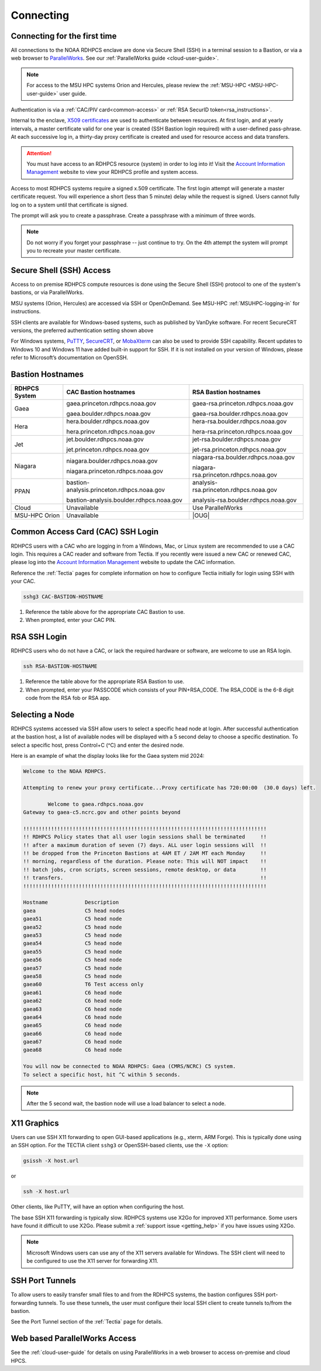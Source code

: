 .. _connecting-to-rdhpcs:

##########
Connecting
##########

.. _Account Information Management:	https://aim.rdhpcs.noaa.gov

Connecting for the first time
=============================

All connections to the NOAA RDHPCS enclave are done via Secure Shell
(SSH) in a terminal session to a Bastion, or via a web browser to
`ParallelWorks <https://noaa.parallel.works>`__.  See our :ref:`ParallelWorks guide <cloud-user-guide>`.

.. note::

   For access to the MSU HPC systems Orion and Hercules, please review
   the :ref:`MSU-HPC <MSU-HPC-user-guide>` user guide.

Authentication is via a :ref:`CAC/PIV card<common-access>` or
:ref:`RSA SecurID token<rsa_instructions>`.

Internal to the enclave, `X509 certificates
<https://en.wikipedia.org/wiki/X.509>`__ are used to authenticate
between resources.  At first login, and at yearly intervals, a master
certificate valid for one year is created (SSH Bastion login required)
with a user-defined pass-phrase.  At each successive log in, a
thirty-day proxy certificate is created and used for resource access
and data transfers.

.. attention::

   You must have access to an RDHPCS resource (system) in order to log
   into it!  Visit the `Account Information Management`_ website to
   view your RDHPCS profile and system access.


Access to most RDHPCS systems require a signed x.509 certificate.  The
first login attempt will generate a master certificate request.  You
will experience a short (less than 5 minute) delay while the request
is signed. Users cannot fully log on to a system until that
certificate is signed.

The prompt will ask you to create a passphrase. Create a passphrase
with a minimum of three words.

.. note::

    Do not worry if you forget your passphrase -- just continue to
    try.  On the 4th attempt the system will prompt you to recreate
    your master certificate.

.. _ssh_access:

Secure Shell (SSH) Access
=========================

Access to on premise RDHPCS compute resources is done using the Secure Shell
(SSH) protocol to one of the system's bastions, or via ParallelWorks.

MSU systems (Orion, Hercules) are accessed via SSH or OpenOnDemand.
See MSU-HPC :ref:`MSUHPC-logging-in` for instructions.

SSH clients are available for Windows-based systems, such as published
by VanDyke software.  For recent SecureCRT versions, the preferred
authentication setting shown above

For Windows systems, `PuTTY
<https://www.chiark.greenend.org.uk/~sgtatham/putty/latest.html>`_,
`SecureCRT <https://www.vandyke.com/products/securecrt/>`_, or
`MobaXterm <https://mobaxterm.mobatek.net/>`_ can also be used to
provide SSH capability.  Recent updates to Windows 10 and Windows 11
have added built-in support for SSH.  If it is not installed on your
version of Windows, please refer to Microsoft’s documentation on
OpenSSH.

Bastion Hostnames
=================
.. |CBHN|	replace:: **CAC Bastion hostnames**
.. |RBHN|	replace:: **RSA Bastion hostnames**
.. |GCPRNG|	replace:: gaea.princeton.rdhpcs.noaa.gov
.. |GCBRNG|	replace:: gaea.boulder.rdhpcs.noaa.gov
.. |GRPRNG|	replace:: gaea-rsa.princeton.rdhpcs.noaa.gov
.. |GRBRNG|	replace:: gaea-rsa.boulder.rdhpcs.noaa.gov

.. |HCPRNG|	replace:: hera.princeton.rdhpcs.noaa.gov
.. |HCBRNG|	replace:: hera.boulder.rdhpcs.noaa.gov
.. |HRPRNG|	replace:: hera-rsa.princeton.rdhpcs.noaa.gov
.. |HRBRNG|	replace:: hera-rsa.boulder.rdhpcs.noaa.gov

.. |JCPRNG|	replace:: jet.princeton.rdhpcs.noaa.gov
.. |JCBRNG|	replace:: jet.boulder.rdhpcs.noaa.gov
.. |JRPRNG|	replace:: jet-rsa.princeton.rdhpcs.noaa.gov
.. |JRBRNG|	replace:: jet-rsa.boulder.rdhpcs.noaa.gov

.. |NCPRNG|	replace:: niagara.princeton.rdhpcs.noaa.gov
.. |NCBRNG|	replace:: niagara.boulder.rdhpcs.noaa.gov
.. |NRPRNG|	replace:: niagara-rsa.princeton.rdhpcs.noaa.gov
.. |NRBRNG|	replace:: niagara-rsa.boulder.rdhpcs.noaa.gov

.. |PPPRNG|	replace:: bastion-analysis.princeton.rdhpcs.noaa.gov
.. |PPBRNG|	replace:: bastion-analysis.boulder.rdhpcs.noaa.gov
.. |PAPRNG|	replace:: analysis-rsa.princeton.rdhpcs.noaa.gov
.. |PBPRNG|	replace:: analysis-rsa.boulder.rdhpcs.noaa.gov

.. |OUG|	replace:: :ref:`orion-user-guide`

+-------------------+-----------------+--------------------+
| **RDHPCS System** | |CBHN|          | |RBHN|             |
+-------------------+-----------------+--------------------+
| Gaea              | |GCPRNG|        | |GRPRNG|           |
+                   +                 +                    +
|                   | |GCBRNG|        | |GRBRNG|           |
+-------------------+-----------------+--------------------+
| Hera              | |HCBRNG|        | |HRBRNG|           |
+                   +                 +                    +
|                   | |HCPRNG|        | |HRPRNG|           |
+-------------------+-----------------+--------------------+
| Jet               | |JCBRNG|        | |JRBRNG|           |
+                   +                 +                    +
|                   | |JCPRNG|        | |JRPRNG|           |
+-------------------+-----------------+--------------------+
| Niagara           | |NCBRNG|        | |NRBRNG|           |
+                   +                 +                    +
|                   | |NCPRNG|        | |NRPRNG|           |
+-------------------+-----------------+--------------------+
| PPAN              | |PPPRNG|        | |PAPRNG|           |
+                   +                 +                    +
|                   | |PPBRNG|        | |PBPRNG|           |
+-------------------+-----------------+--------------------+
| Cloud             | Unavailable     | Use ParallelWorks  |
+-------------------+-----------------+--------------------+
| MSU-HPC Orion     | Unavailable     | |OUG|              |
+-------------------+-----------------+--------------------+


.. _Common-access:
.. _cac_instructions:

Common Access Card (CAC) SSH Login
==================================

RDHPCS users with a CAC who are logging in from a Windows, Mac, or
Linux system are recommended to use a CAC login. This requires a CAC
reader and software from Tectia. If you recently were issued a new CAC
or renewed CAC, please log into the `Account Information Management`_
website to update the CAC information.

Reference the :ref:`Tectia` pages for complete information on how to
configure Tectia initially for login using SSH with your CAC.

.. code-block:: shell

    sshg3 CAC-BASTION-HOSTNAME

#. Reference the table above for the appropriate CAC Bastion to use.
#. When prompted, enter your CAC PIN.


.. _rsa_instructions:

RSA SSH Login
=============

RDHPCS users who do not have a CAC, or lack the required hardware or
software, are welcome to use an RSA login.

.. code-block:: shell

    ssh RSA-BASTION-HOSTNAME


#. Reference the table above for the appropriate RSA Bastion to use.
#. When prompted, enter your PASSCODE which consists of your
   PIN+RSA_CODE.  The RSA_CODE is the 6-8 digit code from the RSA fob or
   RSA app.


Selecting a Node
================

RDHPCS systems accessed via SSH allow users to select a specific head
node at login.  After successful authentication at the bastion host, a
list of available nodes will be displayed with a 5 second delay to
choose a specific destination.  To select a specific host, press
Control+C (^C) and enter the desired node.

Here is an example of what the display looks like for the Gaea system
mid 2024:

.. code-block:: shell


     Welcome to the NOAA RDHPCS.

     Attempting to renew your proxy certificate...Proxy certificate has 720:00:00  (30.0 days) left.

             Welcome to gaea.rdhpcs.noaa.gov
     Gateway to gaea-c5.ncrc.gov and other points beyond

     !!!!!!!!!!!!!!!!!!!!!!!!!!!!!!!!!!!!!!!!!!!!!!!!!!!!!!!!!!!!!!!!!!!!!!!!!!!!!!!
     !! RDHPCS Policy states that all user login sessions shall be terminated     !!
     !! after a maximum duration of seven (7) days. ALL user login sessions will  !!
     !! be dropped from the Princeton Bastions at 4AM ET / 2AM MT each Monday     !!
     !! morning, regardless of the duration. Please note: This will NOT impact    !!
     !! batch jobs, cron scripts, screen sessions, remote desktop, or data        !!
     !! transfers.                                                                !!
     !!!!!!!!!!!!!!!!!!!!!!!!!!!!!!!!!!!!!!!!!!!!!!!!!!!!!!!!!!!!!!!!!!!!!!!!!!!!!!!

     Hostname            Description
     gaea                C5 head nodes
     gaea51              C5 head node
     gaea52              C5 head node
     gaea53              C5 head node
     gaea54              C5 head node
     gaea55              C5 head node
     gaea56              C5 head node
     gaea57              C5 head node
     gaea58              C5 head node
     gaea60              T6 Test access only
     gaea61              C6 head node
     gaea62              C6 head node
     gaea63              C6 head node
     gaea64              C6 head node
     gaea65              C6 head node
     gaea66              C6 head node
     gaea67              C6 head node
     gaea68              C6 head node

     You will now be connected to NOAA RDHPCS: Gaea (CMRS/NCRC) C5 system.
     To select a specific host, hit ^C within 5 seconds.


.. note::

    After the 5 second wait, the bastion node will use a load balancer to select
    a node.


X11 Graphics
============

Users can use SSH X11 forwarding to open GUI-based applications (e.g., xterm,
ARM Forge).  This is typically done using an SSH option.  For the TECTIA client
``sshg3`` or OpenSSH-based clients, use the ``-X`` option:

.. code-block:: shell

    gsissh -X host.url

or

.. code-block:: shell

    ssh -X host.url

Other clients, like PuTTY, will have an option when configuring the host.

The base SSH X11 forwarding is typically slow.  RDHPCS systems use X2Go for
improved X11 performance.  Some users have found it difficult to use X2Go.
Please submit a :ref:`support issue <getting_help>` if you have issues using
X2Go.

.. note::

    Microsoft Windows users can use any of the X11 servers available for
    Windows.  The SSH client will need to be configured to use the X11 server
    for forwarding X11.

.. _ssh-port-tunnels:

SSH Port Tunnels
================

To allow users to easily transfer small files to and from the RDHPCS
systems, the bastion configures SSH port-forwarding tunnels.  To use these
tunnels, the user must configure their local SSH client to create tunnels
to/from the bastion.

See the Port Tunnel section of the :ref:`Tectia` page for details.



Web based ParallelWorks Access
==============================

See the :ref:`cloud-user-guide` for details on using ParallelWorks in
a web browser to access on-premise and cloud HPCS.

